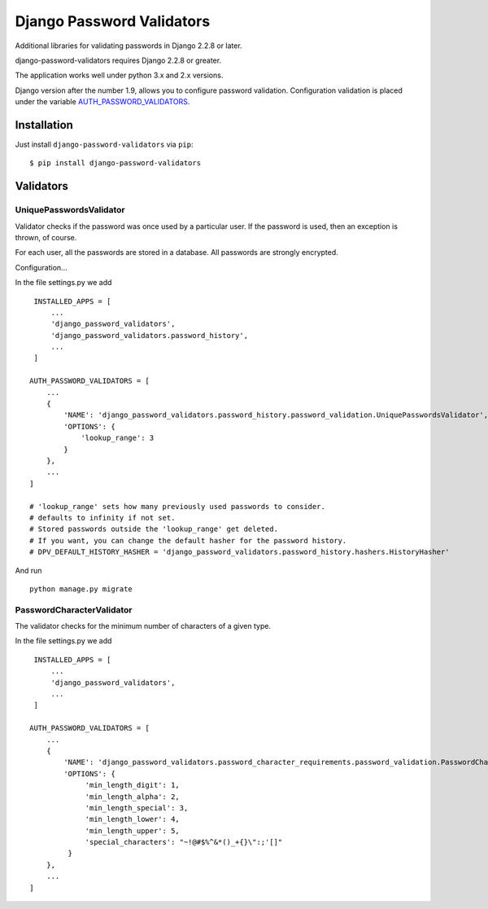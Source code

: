 ==========================
Django Password Validators
==========================

Additional libraries for validating passwords in Django 2.2.8 or later.

django-password-validators requires Django 2.2.8 or greater.

The application works well under python 3.x and 2.x versions.

Django version after the number 1.9, allows you to configure password validation.
Configuration validation is placed under the variable AUTH_PASSWORD_VALIDATORS_.


Installation
============

Just install ``django-password-validators`` via ``pip``::

    $ pip install django-password-validators
    
    
Validators
==========

------------------------
UniquePasswordsValidator
------------------------
Validator checks if the password was once used by a particular user. 
If the password is used, then an exception is thrown, of course.

For each user, all the passwords are stored in a database.
All passwords are strongly encrypted.

Configuration...

In the file settings.py we add ::

    INSTALLED_APPS = [
        ...
        'django_password_validators',
        'django_password_validators.password_history',
        ...
    ]

   AUTH_PASSWORD_VALIDATORS = [
       ...
       {
           'NAME': 'django_password_validators.password_history.password_validation.UniquePasswordsValidator',
           'OPTIONS': {
               'lookup_range': 3 
           }
       },
       ...
   ]
   
   # 'lookup_range' sets how many previously used passwords to consider. 
   # defaults to infinity if not set.
   # Stored passwords outside the 'lookup_range' get deleted.
   # If you want, you can change the default hasher for the password history.
   # DPV_DEFAULT_HISTORY_HASHER = 'django_password_validators.password_history.hashers.HistoryHasher'

And run ::

    python manage.py migrate

--------------------------
PasswordCharacterValidator
--------------------------

The validator checks for the minimum number of characters of a given type.

In the file settings.py we add ::

    INSTALLED_APPS = [
        ...
        'django_password_validators',
        ...
    ]

   AUTH_PASSWORD_VALIDATORS = [
       ...
       {
           'NAME': 'django_password_validators.password_character_requirements.password_validation.PasswordCharacterValidator',
           'OPTIONS': {
                'min_length_digit': 1,
                'min_length_alpha': 2,
                'min_length_special': 3,
                'min_length_lower': 4,
                'min_length_upper': 5,
                'special_characters': "~!@#$%^&*()_+{}\":;'[]"
            }
       },
       ...
   ]


.. _AUTH_PASSWORD_VALIDATORS: https://docs.djangoproject.com/en/1.9/ref/settings/#std:setting-AUTH_PASSWORD_VALIDATORS
